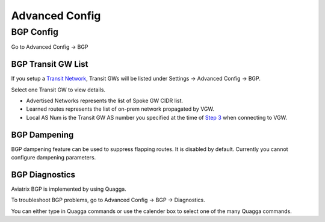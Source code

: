 .. meta::
   :description: Advanced Config
   :keywords: BGP, Advanced Config, BGP diagnostics


Advanced Config
=================

BGP Config
------------

Go to Advanced Config -> BGP


BGP Transit GW List
####################

If you setup a `Transit Network <http://docs.aviatrix.com/HowTos/transitvpc_workflow.html>`_, Transit GWs will be listed under Settings -> Advanced Config -> BGP. 

Select one Transit GW to view details. 

- Advertised Networks represents the list of Spoke GW CIDR list. 
- Learned routes represents the list of on-prem network propagated by VGW.  
- Local AS Num is the Transit GW AS number you specified at the time of `Step 3 <http://docs.aviatrix.com/HowTos/transitvpc_workflow.html#connect-the-transit-gw-to-aws-vgw>`_ when connecting to VGW. 

BGP Dampening
##############

BGP dampening feature can be used to suppress flapping routes. It is disabled by default. Currently you cannot configure dampening parameters. 

BGP Diagnostics
################

Aviatrix BGP is implemented by using Quagga. 

To troubleshoot BGP problems, go to Advanced Config -> BGP -> Diagnostics.

You can either type in Quagga commands or use the calender box to select one of the many Quagga commands. 

.. disqus::
